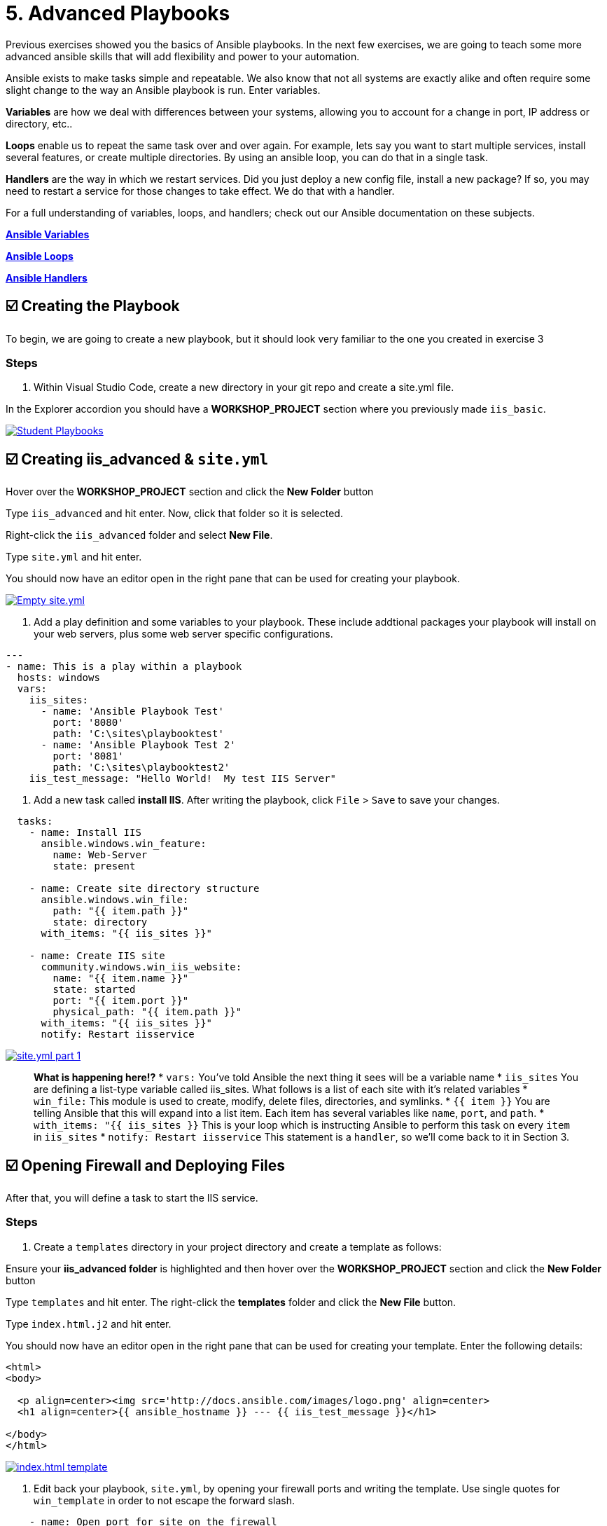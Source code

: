 = 5. Advanced Playbooks

Previous exercises showed you the basics of Ansible playbooks. In the next few exercises, we are going to teach some more advanced ansible skills that will add flexibility and power to your automation.

Ansible exists to make tasks simple and repeatable. We also know that not all systems are exactly alike and often require some slight change to the way an Ansible playbook is run. Enter variables.

*Variables* are how we deal with differences between your systems, allowing you to account for a change in port, IP address or directory, etc..

*Loops* enable us to repeat the same task over and over again. For example, lets say you want to start multiple services, install several features, or create multiple directories. By using an ansible loop, you can do that in a single task.

*Handlers* are the way in which we restart services. Did you just deploy a new config file, install a new package? If so, you may need to restart a service for those changes to take effect. We do that with a handler.

For a full understanding of variables, loops, and handlers; check out
our Ansible documentation on these subjects.

https://docs.ansible.com/ansible/latest/user_guide/playbooks_variables.html[*Ansible Variables*]

https://docs.ansible.com/ansible/latest/user_guide/playbooks_loops.html[*Ansible Loops*]

https://docs.ansible.com/ansible/latest/user_guide/playbooks_handlers.html#handlers[*Ansible Handlers*]

[#creating-the-playbook]
== ☑️ Creating the Playbook

To begin, we are going to create a new playbook, but it should look very
familiar to the one you created in exercise 3

=== Steps

. Within Visual Studio Code, create a new directory in your git repo and
create a site.yml file.

In the Explorer accordion you should have a *WORKSHOP_PROJECT* section where
you previously made `iis_basic`.

image::5-vscode-existing-folders.png[Student Playbooks,link=self]

[#creating-iis-site]
== ☑️ Creating *iis_advanced* & `site.yml`

Hover over the *WORKSHOP_PROJECT* section and click the *New Folder* button

Type `iis_advanced` and hit enter. Now, click that folder so it is
selected.

Right-click the `iis_advanced` folder and select *New File*.

Type `site.yml` and hit enter.

You should now have an editor open in the right pane that can be used
for creating your playbook.

image::5-vscode-create-folders.png[Empty site.yml,link=self]

2. Add a play definition and some variables to your playbook. These include
addtional packages your playbook will install on your web servers, plus
some web server specific configurations.

[source,yaml]
----
---
- name: This is a play within a playbook
  hosts: windows
  vars:
    iis_sites:
      - name: 'Ansible Playbook Test'
        port: '8080'
        path: 'C:\sites\playbooktest'
      - name: 'Ansible Playbook Test 2'
        port: '8081'
        path: 'C:\sites\playbooktest2'
    iis_test_message: "Hello World!  My test IIS Server"

----

3. Add a new task called *install IIS*. After writing the playbook, click
`File` > `Save` to save your changes.

[source,yaml]
----
  tasks:
    - name: Install IIS
      ansible.windows.win_feature:
        name: Web-Server
        state: present

    - name: Create site directory structure
      ansible.windows.win_file:
        path: "{{ item.path }}"
        state: directory
      with_items: "{{ iis_sites }}"

    - name: Create IIS site
      community.windows.win_iis_website:
        name: "{{ item.name }}"
        state: started
        port: "{{ item.port }}"
        physical_path: "{{ item.path }}"
      with_items: "{{ iis_sites }}"
      notify: Restart iisservice
----
image::5-vscode-iis-yaml.png[site.yml part 1,link=self]

[quote]
____
*What is happening here!?*
* `vars:` You’ve told Ansible the next thing it sees will be a variable name
* `iis_sites` You are defining a list-type variable called iis_sites. What follows is a list of each site with it’s related variables
* `win_file:` This module is used to create, modify, delete files, directories, and symlinks.
* `{{ item }}` You are telling Ansible that this will expand into a list item. Each item has several variables like `name`, `port`, and `path`.
* `with_items: "{{ iis_sites }}` This is your loop which is instructing Ansible to perform this task on every `item` in `iis_sites`
* `notify: Restart iisservice` This statement is a `handler`, so we’ll come back to it in Section 3.
____

[#open-firewall]
== ☑️ Opening Firewall and Deploying Files

After that, you will define a task to start the IIS service.

=== Steps

. Create a `templates` directory in your project directory and create a
template as follows:

Ensure your *iis_advanced folder* is highlighted and then hover over
the *WORKSHOP_PROJECT* section and click the *New Folder* button

Type `templates` and hit enter. The right-click the *templates* folder and click the *New File* button.

Type `index.html.j2` and hit enter.

You should now have an editor open in the right pane that can be used
for creating your template. Enter the following details:

[source,html]
----
<html>
<body>

  <p align=center><img src='http://docs.ansible.com/images/logo.png' align=center>
  <h1 align=center>{{ ansible_hostname }} --- {{ iis_test_message }}</h1>

</body>
</html>
----
image::5-vscode-template.png[index.html template,link=self]

2. Edit back your playbook, `site.yml`, by opening your firewall ports and
writing the template. Use single quotes for `win_template` in order to
not escape the forward slash.

[source,yaml]
----
    - name: Open port for site on the firewall
      community.windows.win_firewall_rule:
        name: "iisport{{ item.port }}"
        enable: true
        state: present
        localport: "{{ item.port }}"
        action: Allow
        direction: In
        protocol: Tcp
      with_items: "{{ iis_sites }}"

    - name: Template simple web site to iis_site_path as index.html
      ansible.windows.win_template:
        src: 'index.html.j2'
        dest: '{{ item.path }}\index.html'
      with_items: "{{ iis_sites }}"
----
[quote]
____
*Note*

*So… what did I just write?*
* `win_firewall_rule:` This module is used to create, modify, and update firewall rules. Note in the case of AWS there are also security group rules which may impact communication. We’ve opened these for the ports in this example.
* `win_template:` This module specifies that a jinja2 template is being used and deployed.
* `with_items:` used in Ansible to transform data inside a template expression, i.e. filters.
* `debug:` Again, like in the `iis_basic` playbook, this task displays the URLs to access the sites we are creating for this exercise
____

[#defining-using-handlers]
== ☑️ Defining and Using Handlers

There are any number of reasons we often need to restart a
service/process including the deployment of a configuration file,
installing a new package, etc. There are really two parts to this
Section; adding a handler to the playbook and calling the handler after
the a task. We will start with the former.

The `handlers` block should start after a one-level indentation, that
is, two spaces. It should align with the `tasks` block.

=== Steps

1. Define a handler.

[source,yaml]
----
  handlers:
    - name: Restart iisservice
      ansible.windows.win_service:
        name: W3Svc
        state: restarted
        start_mode: auto
----

[quote]
____
*You can’t have a former if you don’t mention the latter*
* `handler:` This is telling the *play* that the `tasks:` are over, and now we are defining `handlers:`. Everything below that looks the same as any other task, i.e. you give it a name, a module, and the options for that module. This is the definition of a handler.
* `notify: Restart iisservice` …and here is your latter. Finally! The `notify` statement is the invocation of a handler by name. Quite the reveal, we know. You already noticed that you’ve added a `notify` statement to the `win_iis_website` task, now you know why.
____

[#commit-and-review]
== ☑️ Commit and Review

Your new, improved playbook is done! But remember we still need to
commit the changes to source code control.

Click `File` → `Save All` to save the files you’ve written!

Now open up the Terminal in vscode, and make sure you are in your `workshop_project` folder before commiting to your repo
....
git add *
git commit -m "adding iis_advanced"
git push
....

Dont forget to authenticate to push your changes to the repo!

It should take 5-30 seconds to finish the commit. The blue bar should stop rotating and indicate 0 problems…

Now let’s take a second look to make sure everything looks the way you
intended. If not, now is the time for us to fix it up. The playbook below should execute successfully.

[source,yaml]
----
---
- hosts: windows
  name: This is a play within a playbook
  vars:
    iis_sites:
      - name: 'Ansible Playbook Test'
        port: '8080'
        path: 'C:\sites\playbooktest'
      - name: 'Ansible Playbook Test 2'
        port: '8081'
        path: 'C:\sites\playbooktest2'
    iis_test_message: "Hello World!  My test IIS Server"

  tasks:
    - name: Install IIS
      ansible.windows.win_feature:
        name: Web-Server
        state: present

    - name: Create site directory structure
      ansible.windows.win_file:
        path: "{{ item.path }}"
        state: directory
      with_items: "{{ iis_sites }}"

    - name: Create IIS site
      community.windows.win_iis_website:
        name: "{{ item.name }}"
        state: started
        port: "{{ item.port }}"
        physical_path: "{{ item.path }}"
      with_items: "{{ iis_sites }}"
      notify: Restart iisservice

    - name: Open port for site on the firewall
      community.windows.win_firewall_rule:
        name: "iisport{{ item.port }}"
        enable: true
        state: present
        localport: "{{ item.port }}"
        action: Allow
        direction: In
        protocol: Tcp
      with_items: "{{ iis_sites }}"

    - name: Template simple web site to iis_site_path as index.html
      ansible.windows.win_template:
        src: 'index.html.j2'
        dest: '{{ item.path }}\index.html'
      with_items: "{{ iis_sites }}"

  handlers:
    - name: Restart iisservice
      ansible.windows.win_service:
        name: W3Svc
        state: restarted
        start_mode: auto
----

[#creating-job-template]
== ☑️ Create your Job Template

### Steps

1. Before we can create our Job Template, you must first go resync your
Project again. So do that now.

[quote]
____
*Note*
You must do this anytime you create a new *base* playbook file that
you will be selecting via a Job Template. The new file must be synced
to Controller before it will become available in the Job Template playbook
dropdown.
____

2. To test this playbook, we need to create a new Job Template to run this
playbook. So go to *Template* and click *+ Create template* and select `Create job template`
to create a second job template.

Complete the form using the following values

[cols="1,2,1",options="header"]
|===
| Key
| Value
| Note

| Name
| IIS Advanced
|

| Description
| Template for iis_advanced
|

| Job Type
| Run
|

| Inventory
| Workshop Inventory
|

| Execution Environment
| Windows Workshop Execution Environment
|

| Project
| Ansible Workshop Project
|

| Playbook
| `iis_advanced/site.yml`
|

| Credentials
| Windows Credential
|

| OPTIONS
| [x] Enable Fact Storage
|
|===

3. Click image:create_job_temp.png[Save] and on the following page, select the *Survey* tab.

4. Create a new survey with following values

[cols="1,2,1",options="header"]
|===
| Key
| Value
| Note

| Question
| Please enter a test message for your new website
|

| Description
| Website test message prompt
|

| Answer Variable Name
| `iis_test_message`
|

| Answer Type
| Text
|

| Minimum/Maximum Length
| Keep the defaults
|

| Default Answer
| Be creative, keep it clean, we’re all professionals here
|
|===

image::5-survey.png[Survey Form,link=self]

5. Select SAVE image:create_survey_quest.png[Add] and remember to flip the *Survey enabled* switch image:survey_enabled.png[Survey enabled switch]

[#running-new-playbook]
== ☑️ Running your new playbook

Now let’s run it and see how it works.

### Steps

1. Select TEMPLATES

[quote]
____
*Note*
Alternatively, if you haven’t navigated away from the job templates
creation page, you can scroll down to see all existing job templates
____

2. Click the rocketship icon image:at_launch_icon.png[Add] for the
*IIS Advanced* Job Template.

3. When prompted, enter your desired test message

After it launches, you should be redirected and can watch the output of
the job in real time.

When the job has successfully completed, you can navigate back to the `windows` tab and verify the you can get to http://localhost:8080 on the Microsoft Edge browser.